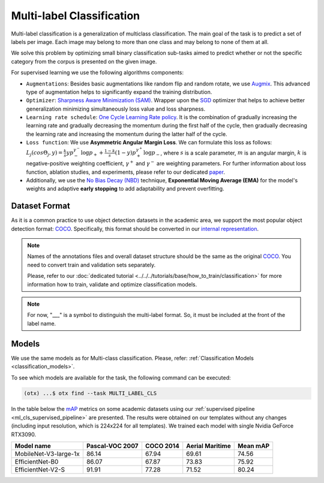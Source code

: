 Multi-label Classification
==========================

Multi-label classification is a generalization of multiclass classification. The main goal of the task is to predict a set of labels per image. Each image may belong to more than one class and may belong to none of them at all.

We solve this problem by optimizing small binary classification sub-tasks aimed to predict whether or not the specific category from the corpus is presented on the given image.

.. _ml_cls_supervised_pipeline:

For supervised learning we use the following algorithms components:

- ``Augmentations``: Besides basic augmentations like random flip and random rotate, we use `Augmix <https://arxiv.org/abs/1912.02781>`_. This advanced type of augmentation helps to significantly expand the training distribution.

- ``Optimizer``: `Sharpness Aware Minimization (SAM) <https://arxiv.org/abs/2209.06585>`_. Wrapper upon the `SGD <https://en.wikipedia.org/wiki/Stochastic_gradient_descent>`_ optimizer that helps to achieve better generalization minimizing simultaneously loss value and loss sharpness.

- ``Learning rate schedule``: `One Cycle Learning Rate policy <https://arxiv.org/abs/1708.07120>`_. It is the combination of gradually increasing the learning rate and gradually decreasing the momentum during the first half of the cycle, then gradually decreasing the learning rate and increasing the momentum during the latter half of the cycle.

- ``Loss function``: We use **Asymmetric Angular Margin Loss**. We can formulate this loss as follows: :math:`L_j (cos\Theta_j,y) = \frac{k}{s}y p_-^{\gamma^-}\log{p_+} + \frac{1-k}{s}(1-y)p_+^{\gamma^+}\log{p_-}`, where :math:`s` is a scale parameter, :math:`m` is an angular margin, :math:`k` is negative-positive weighting coefficient, :math:`\gamma^+` and :math:`\gamma^-` are weighting parameters. For further information about loss function, ablation studies, and experiments, please refer to our dedicated `paper <https://arxiv.org/abs/2209.06585>`_.

- Additionally, we use the `No Bias Decay (NBD) <https://arxiv.org/abs/1812.01187>`_ technique, **Exponential Moving Average (EMA)** for the model's weights and adaptive **early stopping** to add adaptability and prevent overfitting.

**************
Dataset Format
**************

As it is a common practice to use object detection datasets in the academic area, we support the most popular object detection format: `COCO <https://cocodataset.org/#format-data>`_.
Specifically, this format should be converted in our `internal representation <https://github.com/openvinotoolkit/training_extensions/tree/develop/tests/assets/multilabel_classification>`_.

.. note::
    Names of the annotations files and overall dataset structure should be the same as the original `COCO <https://cocodataset.org/#format-data>`_. You need to convert train and validation sets separately.

    Please, refer to our :doc:`dedicated tutorial <../../../tutorials/base/how_to_train/classification>` for more information how to train, validate and optimize classification models.

.. note::
    For now, "___" is a symbol to distinguish the multi-label format. So, it must be included at the front of the label name. 

******
Models
******
We use the same models as for Multi-class classification. Please, refer: :ref:`Classification Models <classification_models>`.

To see which models are available for the task, the following command can be executed:

.. code-block:: shell

        (otx) ...$ otx find --task MULTI_LABEL_CLS

In the table below the `mAP <https://en.wikipedia.org/w/index.php?title=Information_retrieval&oldid=793358396#Average_precision>`_ metrics on some academic datasets using our :ref:`supervised pipeline <ml_cls_supervised_pipeline>` are presented. The results were obtained on our templates without any changes (including input resolution, which is 224x224 for all templates). We trained each model with single Nvidia GeForce RTX3090.

+-----------------------+-----------------+-----------+------------------+-----------+
| Model name            | Pascal-VOC 2007 | COCO 2014 | Aerial Maritime  | Mean mAP  |
+=======================+=================+===========+==================+===========+
| MobileNet-V3-large-1x | 86.14           | 67.94     | 69.61            | 74.56     |
+-----------------------+-----------------+-----------+------------------+-----------+
| EfficientNet-B0       | 86.07           | 67.87     | 73.83            | 75.92     |
+-----------------------+-----------------+-----------+------------------+-----------+
| EfficientNet-V2-S     | 91.91           | 77.28     | 71.52            | 80.24     |
+-----------------------+-----------------+-----------+------------------+-----------+
